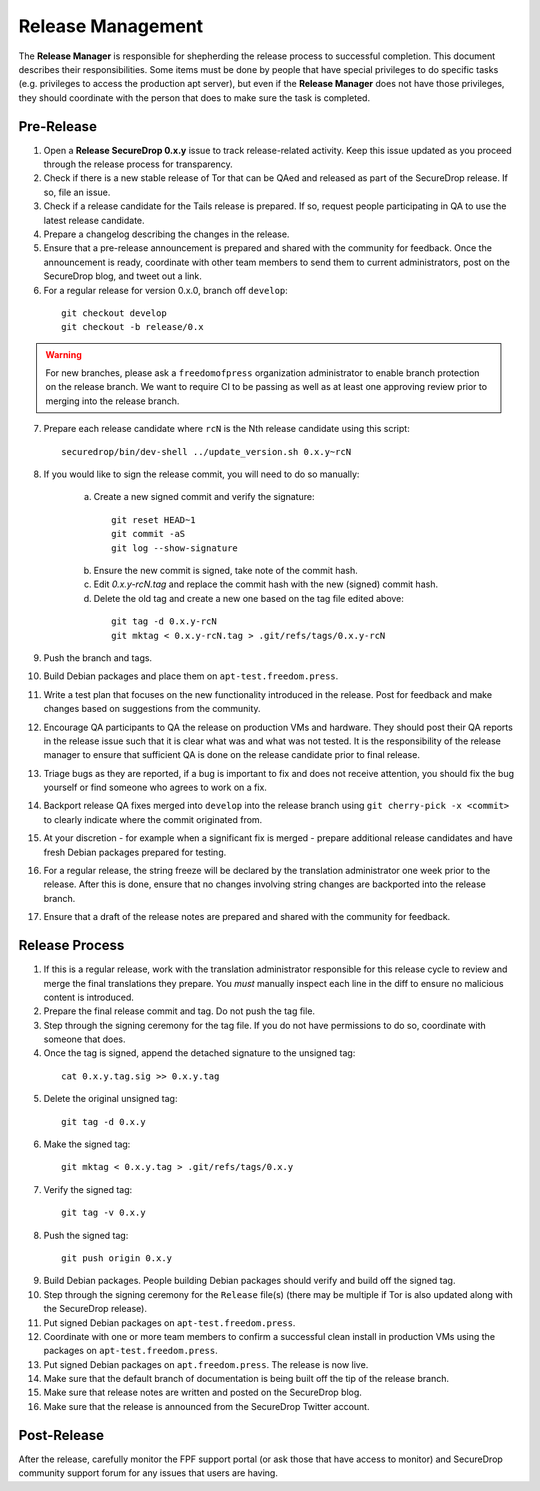 Release Management
==================

The **Release Manager** is responsible for shepherding the release process to
successful completion. This document describes their responsibilities. Some items
must be done by people that have special privileges to do specific tasks
(e.g. privileges to access the production apt server),
but even if the **Release Manager** does not have those privileges, they should
coordinate with the person that does to make sure the task is completed.

Pre-Release
-----------

1. Open a **Release SecureDrop 0.x.y** issue to track release-related activity.
   Keep this issue updated as you proceed through the release process for
   transparency.
2. Check if there is a new stable release of Tor that can be QAed and released
   as part of the SecureDrop release. If so, file an issue.
3. Check if a release candidate for the Tails release is prepared. If so, request
   people participating in QA to use the latest release candidate.
4. Prepare a changelog describing the changes in the release.
5. Ensure that a pre-release announcement is prepared and shared with the community
   for feedback. Once the announcement is ready, coordinate with other team members to
   send them to current administrators, post on the SecureDrop blog, and tweet
   out a link.
6. For a regular release for version 0.x.0, branch off ``develop``:

  ::

     git checkout develop
     git checkout -b release/0.x

.. warning:: For new branches, please ask a ``freedomofpress`` organization
  administrator to enable branch protection on the release branch. We want to
  require CI to be passing as well as at least one approving review prior to
  merging into the release branch.

7. Prepare each release candidate where ``rcN`` is the Nth release candidate
   using this script:

  ::

     securedrop/bin/dev-shell ../update_version.sh 0.x.y~rcN

8. If you would like to sign the release commit, you will need to do so manually:

    a. Create a new signed commit and verify the signature:

      ::

         git reset HEAD~1
         git commit -aS
         git log --show-signature

    b. Ensure the new commit is signed, take note of the commit hash.

    c. Edit `0.x.y-rcN.tag` and replace the commit hash with the new (signed) commit
       hash.

    d. Delete the old tag and create a new one based on the tag file edited above:

      ::

         git tag -d 0.x.y-rcN
         git mktag < 0.x.y-rcN.tag > .git/refs/tags/0.x.y-rcN

9. Push the branch and tags.
10. Build Debian packages and place them on ``apt-test.freedom.press``.
11. Write a test plan that focuses on the new functionality introduced in the release.
    Post for feedback and make changes based on suggestions from the community.
12. Encourage QA participants to QA the release on production VMs and hardware. They
    should post their QA reports in the release issue such that it is clear what
    was and what was not tested. It is the responsibility of the release manager
    to ensure that sufficient QA is done on the release candidate prior to
    final release.
13. Triage bugs as they are reported, if a bug is important to fix and does not
    receive attention, you should fix the bug yourself or find someone who agrees
    to work on a fix.
14. Backport release QA fixes merged into ``develop`` into the
    release branch using ``git cherry-pick -x <commit>`` to clearly indicate
    where the commit originated from.
15. At your discretion - for example when a significant fix is merged - prepare
    additional release candidates and have fresh Debian packages prepared for
    testing.
16. For a regular release, the string freeze will be declared by the
    translation administrator one week prior to the release. After this is done, ensure
    that no changes involving string changes are backported into the release branch.
17. Ensure that a draft of the release notes are prepared and shared with the
    community for feedback.

Release Process
---------------

1. If this is a regular release, work with the translation administrator
   responsible for this release cycle to review and merge the final translations they
   prepare. You *must* manually inspect each line in the diff to ensure no malicious
   content is introduced.
2. Prepare the final release commit and tag. Do not push the tag file.
3. Step through the signing ceremony for the tag file. If you do not have
   permissions to do so, coordinate with someone that does.
4. Once the tag is signed, append the detached signature to the unsigned tag:

  ::

    cat 0.x.y.tag.sig >> 0.x.y.tag

5. Delete the original unsigned tag:

  ::

    git tag -d 0.x.y

6. Make the signed tag:

  ::

    git mktag < 0.x.y.tag > .git/refs/tags/0.x.y

7. Verify the signed tag:

  ::

    git tag -v 0.x.y

8. Push the signed tag:

  ::

    git push origin 0.x.y

9. Build Debian packages. People building Debian packages should verify and build
   off the signed tag.
10. Step through the signing ceremony for the ``Release``
    file(s) (there may be multiple if Tor is also updated along
    with the SecureDrop release).
11. Put signed Debian packages on ``apt-test.freedom.press``.
12. Coordinate with one or more team members to confirm a successful clean install
    in production VMs using the packages on ``apt-test.freedom.press``.
13. Put signed Debian packages on ``apt.freedom.press``. The release is now live.
14. Make sure that the default branch of documentation is being built off the tip
    of the release branch.
15. Make sure that release notes are written and posted on the SecureDrop blog.
16. Make sure that the release is announced from the SecureDrop Twitter account.

Post-Release
------------

After the release, carefully monitor the FPF support portal (or ask those that have access to
monitor) and SecureDrop community support forum for any issues that users are
having.
